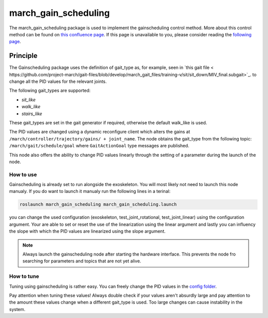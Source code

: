 .. _march-march_gain_scheduling-label:

march_gain_scheduling
=====================

The march_gain_scheduling package is used to implement the gainscheduling control method. More about this control method
can be found on `this confluence page <https://confluence.projectmarch.nl:8443/display/51/31+-+Gain+Scheduling>`_.
If this page is unavailable to you, please consider reading the `following page <https://en.wikipedia.org/wiki/Gain_scheduling>`_.

Principle
---------
The Gainscheduling package uses the definition of gait_type as, for example, seen in `this gait file < https://github.com/project-march/gait-files/blob/develop/march_gait_files/training-v/sit/sit_down/MIV_final.subgait>`_.
to change all the PID values for the relevant joints.

The following gait_types are supported:

- `sit_like`
- `walk_like`
- `stairs_like`

These gait_types are set in the gait generator if required, otherwise the default walk_like is used.

The PID values are changed using a dynamic reconfigure client which alters the gains at ``/march/controller/trajectory/gains/ + joint_name``.
The node obtains the gait_type from the following topic: ``/march/gait/schedule/goal`` where ``GaitActionGoal`` type messages are published.

This node also offers the ability to change PID values linearly through the setting of a parameter during the launch of the node.

How to use
""""""""""

Gainscheduling is already set to run alongside the exoskeleton. You will most likely not need to launch this node manualy.
If you do want to launch it manualy run the following lines in a terinal:

.. code::

  roslaunch march_gain_scheduling march_gain_scheduling.launch

.. code::

you can change the used configuration (exoskeleton, test_joint_rotational, test_joint_linear) using the configuration argument.
Your are able to set or reset the use of the linearization using the linear argument and lastly you can influency the slope with which the PID values are linearized using the slope argument.

.. note:: Always launch the gainscheduling node after starting the hardware interface. This prevents the node fro searching for parameters and topics that are not yet alive.

How to tune
"""""""""""
Tuning using gainscheduling is rather easy. You can freely change the PID values in the `config folder <https://github.com/project-march/march/tree/develop/march_gain_scheduling/config>`_.

.. warning::

Pay attention when tuning these values! Always double check if your values aren't absurdly large and pay attention to
the amount these values change when a different gait_type is used. Too large changes can cause instability in the system.

.. warning::
